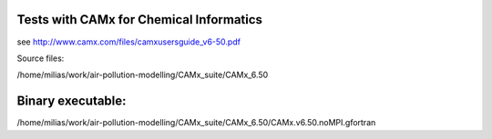 Tests with CAMx for Chemical Informatics
----------------------------------------

see http://www.camx.com/files/camxusersguide_v6-50.pdf


Source files:

/home/milias/work/air-pollution-modelling/CAMx_suite/CAMx_6.50

Binary executable:
------------------
/home/milias/work/air-pollution-modelling/CAMx_suite/CAMx_6.50/CAMx.v6.50.noMPI.gfortran


